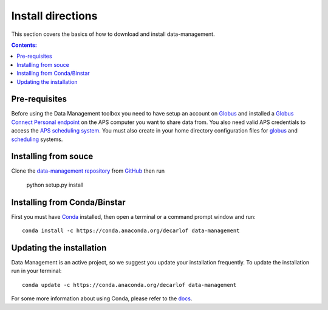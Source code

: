 ==================
Install directions
==================

This section covers the basics of how to download and install data-management.

.. contents:: Contents:
   :local:

Pre-requisites
==============

Before using the Data Management toolbox  you need to have setup an account 
on `Globus <https://www.globus.org/>`__ and installed a 
`Globus Connect Personal endpoint <https://www.globus.org/globus-connect-personal/>`__
on the APS computer you want to share data from. You also need valid 
APS credentials to access the `APS scheduling system <https://schedule.aps.anl.gov/>`__.
You must also create in your home directory configuration files for 
`globus <https://github.com/decarlof/data-management/blob/master/config/globus.ini>`__ 
and `scheduling <https://github.com/decarlof/data-management/blob/master/config/credentials.ini>`__ 
systems.

Installing from souce
=====================

Clone the `data-management repository <https://github.com/decarlof/data-management>`__ 
from `GitHub <https://github.com>`_ then run

    python setup.py install

Installing from Conda/Binstar
=============================

First you must have `Conda <http://continuum.io/downloads>`_ 
installed, then open a terminal or a command prompt window and run::

    conda install -c https://conda.anaconda.org/decarlof data-management


Updating the installation
=========================

Data Management is an active project, so we suggest you update your installation 
frequently. To update the installation run in your terminal::

    conda update -c https://conda.anaconda.org/decarlof data-management

For some more information about using Conda, please refer to the 
`docs <http://conda.pydata.org/docs>`__.
    
